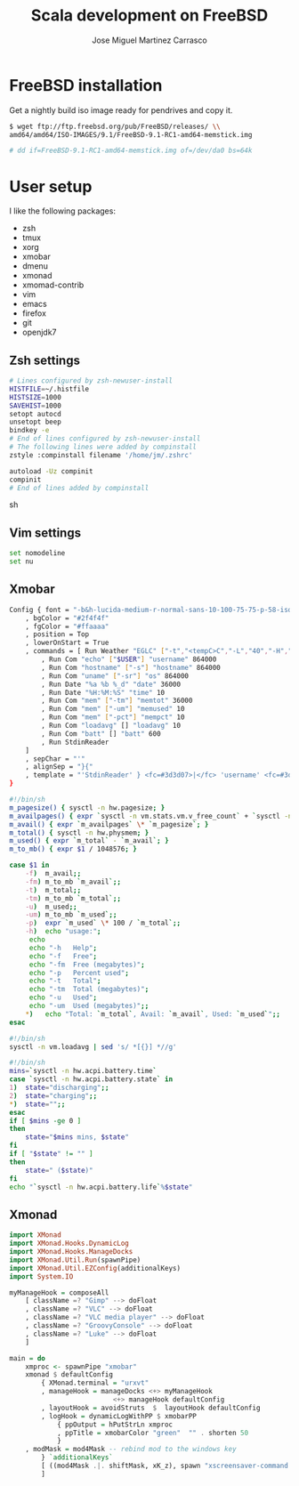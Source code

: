 #+TITLE: Scala development on FreeBSD
#+AUTHOR: Jose Miguel Martinez Carrasco

* FreeBSD installation

Get a nightly build iso image ready for pendrives and copy it.

#+NAME: Copy image to installation media
#+BEGIN_SRC sh
$ wget ftp://ftp.freebsd.org/pub/FreeBSD/releases/ \\
amd64/amd64/ISO-IMAGES/9.1/FreeBSD-9.1-RC1-amd64-memstick.img

# dd if=FreeBSD-9.1-RC1-amd64-memstick.img of=/dev/da0 bs=64k
#+END_SRC

* User setup

I like the following packages:

- zsh
- tmux
- xorg
- xmobar
- dmenu
- xmonad
- xmomad-contrib
- vim
- emacs
- firefox
- git
- openjdk7

** Zsh settings

#+NAME: .zshrc
#+BEGIN_SRC sh 
# Lines configured by zsh-newuser-install
HISTFILE=~/.histfile
HISTSIZE=1000
SAVEHIST=1000
setopt autocd
unsetopt beep
bindkey -e
# End of lines configured by zsh-newuser-install
# The following lines were added by compinstall
zstyle :compinstall filename '/home/jm/.zshrc'

autoload -Uz compinit
compinit
# End of lines added by compinstall  
#+END_SRC sh

** Vim settings

#+NAME: .vimrc
#+BEGIN_SRC sh
set nomodeline
set nu
#+END_SRC

** Xmobar

#+NAME: .xmobarrc
#+BEGIN_SRC sh
Config { font = "-b&h-lucida-medium-r-normal-sans-10-100-75-75-p-58-iso8859-1"
	, bgColor = "#2f4f4f"
	, fgColor = "#ffaaaa"
	, position = Top
	, lowerOnStart = True
	, commands = [ Run Weather "EGLC" ["-t","<tempC>C","-L","40","-H","80","--high","red","--low","#3333FF"] 36000
		, Run Com "echo" ["$USER"] "username" 864000
		, Run Com "hostname" ["-s"] "hostname" 864000
		, Run Com "uname" ["-sr"] "os" 864000
		, Run Date "%a %b %_d" "date" 36000
		, Run Date "%H:%M:%S" "time" 10
		, Run Com "mem" ["-tm"] "memtot" 36000
		, Run Com "mem" ["-um"] "memused" 10
		, Run Com "mem" ["-pct"] "mempct" 10
		, Run Com "loadavg" [] "loadavg" 10
		, Run Com "batt" [] "batt" 600
		, Run StdinReader
	]
	, sepChar = "'"
	, alignSep = "}{"
	, template = "'StdinReader' } <fc=#3d3d07>|</fc> 'username' <fc=#3d3d07>|</fc> 'hostname' <fc=#3d3d07>|</fc> 'os' <fc=#3d3d07>|</fc> Mem 'memused'/'memtot'mb <fc=#3d3d07>|</fc> Load 'loadavg' <fc=#3d3d07>|</fc> Batt 'batt' <fc=#3d3d07>|</fc>{'date' <fc=#3d3d07>|</fc> 'time' <fc=#3d3d07>|</fc> 'EGLC'"
}
#+END_SRC

#+NAME: bin/mem
#+BEGIN_SRC sh
#!/bin/sh
m_pagesize() { sysctl -n hw.pagesize; }
m_availpages() { expr `sysctl -n vm.stats.vm.v_free_count` + `sysctl -n vm.stats.vm.v_inactive_count` + `sysctl -n vm.stats.vm.v_cache_count`; }
m_avail() { expr `m_availpages` \* `m_pagesize`; }
m_total() { sysctl -n hw.physmem; }
m_used() { expr `m_total` - `m_avail`; }
m_to_mb() { expr $1 / 1048576; }

case $1 in
    -f)  m_avail;;
    -fm) m_to_mb `m_avail`;;
    -t)  m_total;;
    -tm) m_to_mb `m_total`;;
    -u)  m_used;;
    -um) m_to_mb `m_used`;;
    -p)  expr `m_used` \* 100 / `m_total`;;
    -h)  echo "usage:";
	 echo
	 echo "-h	Help";
	 echo "-f	Free";
	 echo "-fm	Free (megabytes)";
	 echo "-p	Percent used";
	 echo "-t	Total";
	 echo "-tm	Total (megabytes)";
	 echo "-u	Used";
	 echo "-um	Used (megabytes)";;
    *)	 echo "Total: `m_total`, Avail: `m_avail`, Used: `m_used`";;
esac
#+END_SRC

#+NAME: bin/loadavg
#+BEGIN_SRC sh
#!/bin/sh
sysctl -n vm.loadavg | sed 's/ *[{}] *//g'
#+END_SRC

#+NAME: bin/batt
#+BEGIN_SRC sh
#!/bin/sh
mins=`sysctl -n hw.acpi.battery.time`
case `sysctl -n hw.acpi.battery.state` in
1)  state="discharging";;
2)  state="charging";;
*)  state="";;
esac
if [ $mins -ge 0 ]
then
    state="$mins mins, $state"
fi
if [ "$state" != "" ]
then
    state=" ($state)"
fi
echo "`sysctl -n hw.acpi.battery.life`%$state"
#+END_SRC

** Xmonad

#+NAME: .xmonad/xmonad.hs
#+BEGIN_SRC haskell
import XMonad
import XMonad.Hooks.DynamicLog
import XMonad.Hooks.ManageDocks
import XMonad.Util.Run(spawnPipe)
import XMonad.Util.EZConfig(additionalKeys)
import System.IO

myManageHook = composeAll
    [ className =? "Gimp" --> doFloat
    , className =? "VLC" --> doFloat
    , className =? "VLC media player" --> doFloat
    , className =? "GroovyConsole" --> doFloat
    , className =? "Luke" --> doFloat
    ]

main = do
    xmproc <- spawnPipe "xmobar"
    xmonad $ defaultConfig
        { XMonad.terminal = "urxvt"
		, manageHook = manageDocks <+> myManageHook 
                          <+> manageHook defaultConfig
        , layoutHook = avoidStruts  $  layoutHook defaultConfig
        , logHook = dynamicLogWithPP $ xmobarPP
            { ppOutput = hPutStrLn xmproc
            , ppTitle = xmobarColor "green"  "" . shorten 50
            }
	, modMask = mod4Mask -- rebind mod to the windows key
        } `additionalKeys`
        [ ((mod4Mask .|. shiftMask, xK_z), spawn "xscreensaver-command -lock")
        ]
  
#+END_SRC

